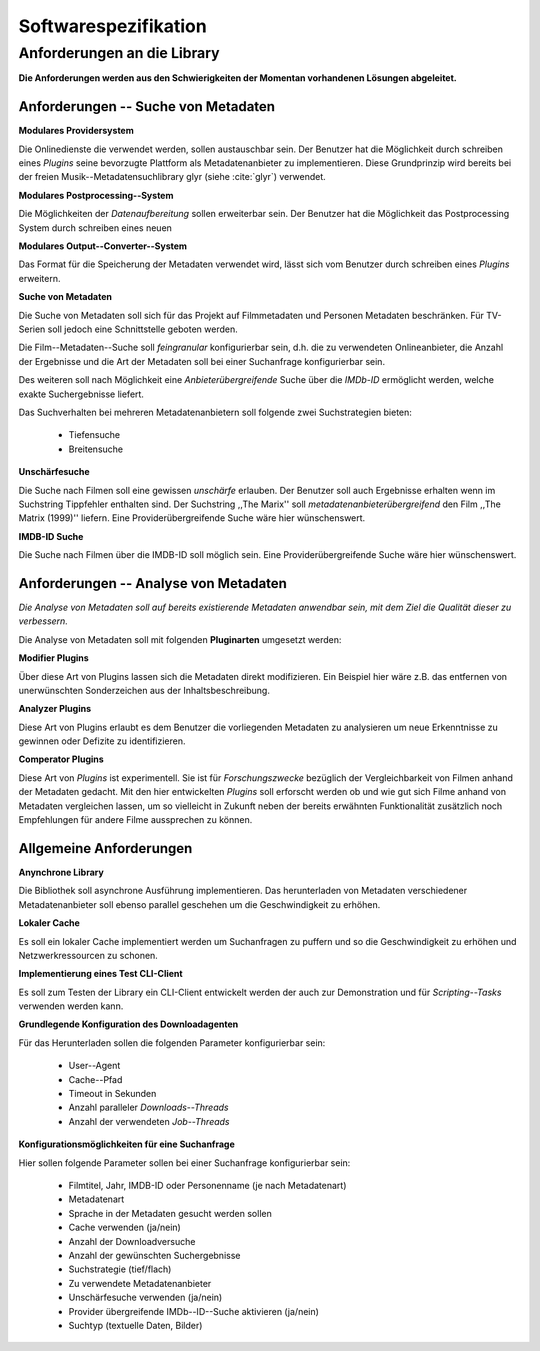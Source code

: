 #####################
Softwarespezifikation
#####################

Anforderungen an die Library
============================

**Die Anforderungen werden aus den Schwierigkeiten der Momentan vorhandenen
Lösungen abgeleitet.**

Anforderungen -- Suche von Metadaten
------------------------------------

**Modulares Providersystem**

Die Onlinedienste die verwendet werden, sollen austauschbar sein. Der Benutzer
hat die Möglichkeit durch schreiben eines *Plugins* seine bevorzugte Plattform
als Metadatenanbieter zu implementieren. Diese Grundprinzip wird bereits bei der
freien Musik--Metadatensuchlibrary  glyr (siehe :cite:`glyr`) verwendet.

**Modulares Postprocessing--System**

Die Möglichkeiten der *Datenaufbereitung* sollen erweiterbar sein. Der Benutzer
hat die Möglichkeit das Postprocessing System durch schreiben eines neuen


**Modulares Output--Converter--System**

Das Format für die Speicherung der Metadaten verwendet wird, lässt sich vom
Benutzer durch schreiben eines *Plugins* erweitern.

**Suche von Metadaten**

Die Suche von Metadaten soll sich für das Projekt auf Filmmetadaten und Personen
Metadaten beschränken. Für TV-Serien soll jedoch eine Schnittstelle geboten
werden.

Die Film--Metadaten--Suche soll *feingranular* konfigurierbar sein, d.h. die
zu verwendeten Onlineanbieter, die Anzahl der Ergebnisse und die Art der
Metadaten soll bei einer Suchanfrage konfigurierbar sein.

Des weiteren soll nach Möglichkeit eine *Anbieterübergreifende* Suche über die
*IMDb-ID* ermöglicht werden, welche exakte Suchergebnisse liefert.

Das Suchverhalten bei mehreren Metadatenanbietern soll folgende zwei
Suchstrategien bieten:

    * Tiefensuche
    * Breitensuche


**Unschärfesuche**

Die Suche nach Filmen soll eine gewissen *unschärfe* erlauben. Der Benutzer soll
auch Ergebnisse erhalten wenn im Suchstring Tippfehler enthalten sind. Der
Suchstring ,,The Marix'' soll *metadatenanbieterübergreifend* den Film ,,The
Matrix (1999)'' liefern. Eine Providerübergreifende Suche wäre hier
wünschenswert.

**IMDB-ID Suche**

Die Suche nach Filmen über die IMDB-ID soll möglich sein. Eine
Providerübergreifende Suche wäre hier wünschenswert.

Anforderungen -- Analyse von Metadaten
--------------------------------------

*Die Analyse von Metadaten soll auf bereits existierende Metadaten anwendbar
sein, mit dem Ziel die Qualität dieser zu verbessern.*

Die Analyse von Metadaten soll mit folgenden **Pluginarten** umgesetzt werden:

**Modifier Plugins**

Über diese Art von Plugins lassen sich die Metadaten direkt modifizieren. Ein
Beispiel hier wäre z.B. das entfernen von unerwünschten Sonderzeichen aus der
Inhaltsbeschreibung.

**Analyzer Plugins**

Diese Art von Plugins erlaubt es dem Benutzer die vorliegenden Metadaten zu
analysieren um neue Erkenntnisse zu gewinnen oder Defizite zu identifizieren.


**Comperator Plugins**

Diese Art von *Plugins* ist experimentell. Sie ist für *Forschungszwecke*
bezüglich der Vergleichbarkeit von Filmen anhand der Metadaten gedacht. Mit den
hier entwickelten *Plugins* soll erforscht werden ob und wie gut sich Filme
anhand von Metadaten vergleichen lassen, um so vielleicht in Zukunft neben der
bereits erwähnten Funktionalität zusätzlich noch Empfehlungen für andere Filme
aussprechen zu können.

Allgemeine Anforderungen
-------------------------

**Anynchrone Library**

Die Bibliothek soll asynchrone Ausführung implementieren. Das herunterladen von
Metadaten verschiedener Metadatenanbieter soll ebenso parallel geschehen um die
Geschwindigkeit zu erhöhen.

**Lokaler Cache**

Es soll ein lokaler Cache implementiert werden um Suchanfragen zu puffern und so
die Geschwindigkeit zu erhöhen und Netzwerkressourcen zu schonen.


**Implementierung eines Test CLI-Client**

Es soll zum Testen der Library ein CLI-Client entwickelt werden der auch zur
Demonstration und für *Scripting--Tasks* verwenden werden kann.

**Grundlegende Konfiguration des Downloadagenten**

Für das Herunterladen sollen die folgenden Parameter konfigurierbar sein:

    * User--Agent
    * Cache--Pfad
    * Timeout in Sekunden
    * Anzahl paralleler *Downloads--Threads*
    * Anzahl der verwendeten *Job--Threads*

**Konfigurationsmöglichkeiten für eine Suchanfrage**

Hier sollen folgende Parameter sollen bei einer Suchanfrage konfigurierbar sein:

    * Filmtitel, Jahr, IMDB-ID oder Personenname (je nach Metadatenart)
    * Metadatenart
    * Sprache in der Metadaten gesucht werden sollen
    * Cache verwenden (ja/nein)
    * Anzahl der Downloadversuche
    * Anzahl der gewünschten Suchergebnisse
    * Suchstrategie (tief/flach)
    * Zu verwendete Metadatenanbieter
    * Unschärfesuche verwenden (ja/nein)
    * Provider übergreifende IMDb--ID--Suche aktivieren (ja/nein)
    * Suchtyp (textuelle Daten, Bilder)








